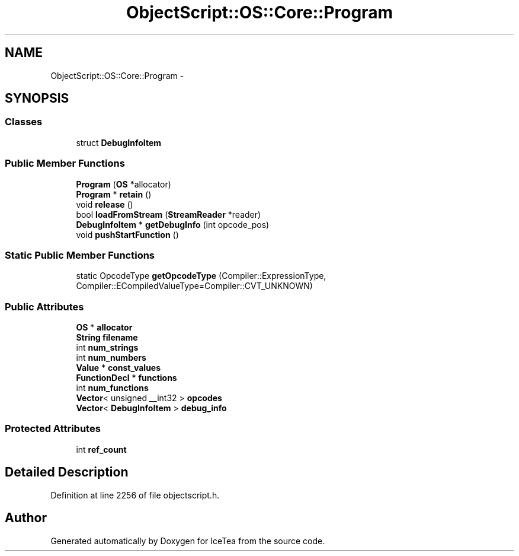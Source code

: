 .TH "ObjectScript::OS::Core::Program" 3 "Sat Mar 26 2016" "IceTea" \" -*- nroff -*-
.ad l
.nh
.SH NAME
ObjectScript::OS::Core::Program \- 
.SH SYNOPSIS
.br
.PP
.SS "Classes"

.in +1c
.ti -1c
.RI "struct \fBDebugInfoItem\fP"
.br
.in -1c
.SS "Public Member Functions"

.in +1c
.ti -1c
.RI "\fBProgram\fP (\fBOS\fP *allocator)"
.br
.ti -1c
.RI "\fBProgram\fP * \fBretain\fP ()"
.br
.ti -1c
.RI "void \fBrelease\fP ()"
.br
.ti -1c
.RI "bool \fBloadFromStream\fP (\fBStreamReader\fP *reader)"
.br
.ti -1c
.RI "\fBDebugInfoItem\fP * \fBgetDebugInfo\fP (int opcode_pos)"
.br
.ti -1c
.RI "void \fBpushStartFunction\fP ()"
.br
.in -1c
.SS "Static Public Member Functions"

.in +1c
.ti -1c
.RI "static OpcodeType \fBgetOpcodeType\fP (Compiler::ExpressionType, Compiler::ECompiledValueType=Compiler::CVT_UNKNOWN)"
.br
.in -1c
.SS "Public Attributes"

.in +1c
.ti -1c
.RI "\fBOS\fP * \fBallocator\fP"
.br
.ti -1c
.RI "\fBString\fP \fBfilename\fP"
.br
.ti -1c
.RI "int \fBnum_strings\fP"
.br
.ti -1c
.RI "int \fBnum_numbers\fP"
.br
.ti -1c
.RI "\fBValue\fP * \fBconst_values\fP"
.br
.ti -1c
.RI "\fBFunctionDecl\fP * \fBfunctions\fP"
.br
.ti -1c
.RI "int \fBnum_functions\fP"
.br
.ti -1c
.RI "\fBVector\fP< unsigned __int32 > \fBopcodes\fP"
.br
.ti -1c
.RI "\fBVector\fP< \fBDebugInfoItem\fP > \fBdebug_info\fP"
.br
.in -1c
.SS "Protected Attributes"

.in +1c
.ti -1c
.RI "int \fBref_count\fP"
.br
.in -1c
.SH "Detailed Description"
.PP 
Definition at line 2256 of file objectscript\&.h\&.

.SH "Author"
.PP 
Generated automatically by Doxygen for IceTea from the source code\&.
